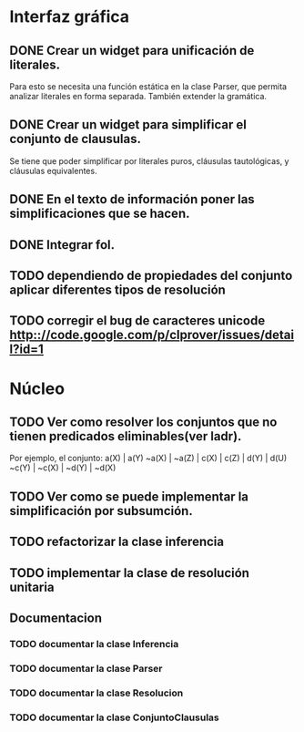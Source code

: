 * Interfaz gráfica
** DONE Crear un widget para unificación de literales.
   CLOSED: [2009-12-20 dom 12:19]
   Para esto se necesita una función estática en la clase Parser,
   que permita analizar literales en forma separada. También extender la
   gramática.
** DONE Crear un widget para simplificar el conjunto de clausulas.
   CLOSED: [2009-12-22 mar 20:04]
   Se tiene que poder simplificar por literales puros, cláusulas tautológicas,
   y cláusulas equivalentes.
** DONE En el texto de información poner las simplificaciones que se hacen.
   CLOSED: [2009-12-23 mié 12:15]
** DONE Integrar fol.
   CLOSED: [2009-12-23 mié 15:51]
** TODO dependiendo de propiedades del conjunto aplicar diferentes tipos de resolución
** TODO corregir el bug de caracteres unicode [[http:://code.google.com/p/clprover/issues/detail?id=1]]
* Núcleo
** TODO Ver como resolver los conjuntos que no tienen predicados eliminables(ver ladr).
   Por ejemplo, el conjunto:
   a(X) | a(Y)
   ~a(X) | ~a(Z) | c(X) | c(Z) | d(Y) | d(U)
   ~c(Y) | ~c(X) | ~d(Y) | ~d(X)
   
** TODO Ver como se puede implementar la simplificación por subsumción.
** TODO refactorizar la clase inferencia
** TODO implementar la clase de resolución unitaria
** Documentacion
*** TODO documentar la clase Inferencia
*** TODO documentar la clase Parser
*** TODO documentar la clase Resolucion
*** TODO documentar la clase ConjuntoClausulas
